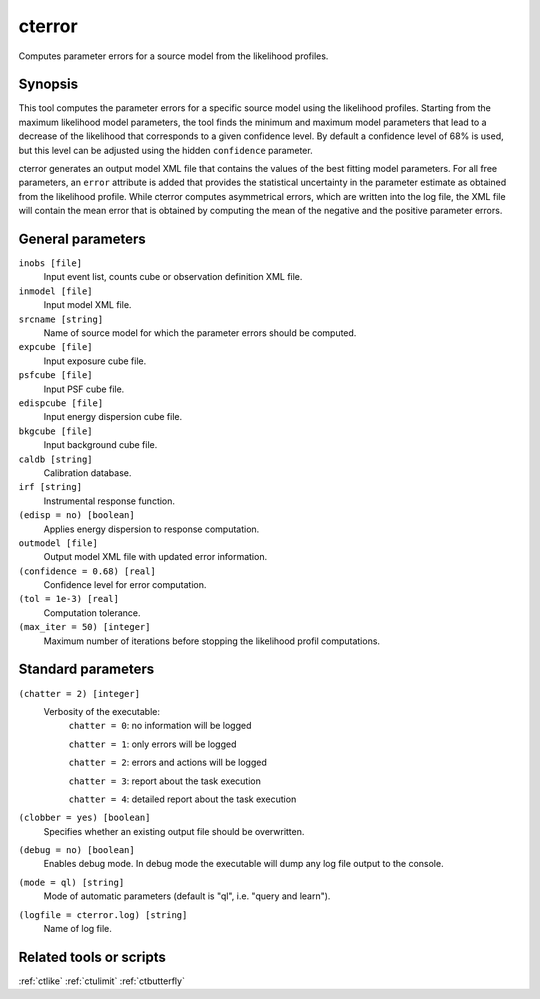 .. _cterror:

cterror
=======

Computes parameter errors for a source model from the likelihood profiles.


Synopsis
--------

This tool computes the parameter errors for a specific source model using
the likelihood profiles. Starting from the maximum likelihood model parameters,
the tool finds the minimum and maximum model parameters that lead to a decrease
of the likelihood that corresponds to a given confidence level. By default a
confidence level of 68% is used, but this level can be adjusted using the hidden
``confidence`` parameter.

cterror generates an output model XML file that contains the values of the 
best fitting model parameters. For all free parameters, an ``error`` attribute
is added that provides the statistical uncertainty in the parameter estimate
as obtained from the likelihood profile. While cterror computes asymmetrical
errors, which are written into the log file, the XML file will contain the 
mean error that is obtained by computing the mean of the negative and the
positive parameter errors.


General parameters
------------------

``inobs [file]``
    Input event list, counts cube or observation definition XML file.
 	 	 
``inmodel [file]``
    Input model XML file.
 	 	 
``srcname [string]``
    Name of source model for which the parameter errors should be computed.
 	 	 
``expcube [file]``
    Input exposure cube file.

``psfcube [file]``
    Input PSF cube file.

``edispcube [file]``
    Input energy dispersion cube file.

``bkgcube [file]``
    Input background cube file.

``caldb [string]``
    Calibration database.
 	 	 
``irf [string]``
    Instrumental response function.
 	 	 
``(edisp = no) [boolean]``
    Applies energy dispersion to response computation.
 	 	 
``outmodel [file]``
    Output model XML file with updated error information.
 	 	 
``(confidence = 0.68) [real]``
    Confidence level for error computation.
    
``(tol = 1e-3) [real]``
    Computation tolerance.
   
``(max_iter = 50) [integer]``
    Maximum number of iterations before stopping the likelihood
    profil computations.


Standard parameters
-------------------

``(chatter = 2) [integer]``
    Verbosity of the executable:
     ``chatter = 0``: no information will be logged
     
     ``chatter = 1``: only errors will be logged
     
     ``chatter = 2``: errors and actions will be logged
     
     ``chatter = 3``: report about the task execution
     
     ``chatter = 4``: detailed report about the task execution
 	 	 
``(clobber = yes) [boolean]``
    Specifies whether an existing output file should be overwritten.
 	 	 
``(debug = no) [boolean]``
    Enables debug mode. In debug mode the executable will dump any log file output to the console.
 	 	 
``(mode = ql) [string]``
    Mode of automatic parameters (default is "ql", i.e. "query and learn").

``(logfile = cterror.log) [string]``
    Name of log file.


Related tools or scripts
------------------------

:ref:`ctlike`
:ref:`ctulimit`
:ref:`ctbutterfly`
